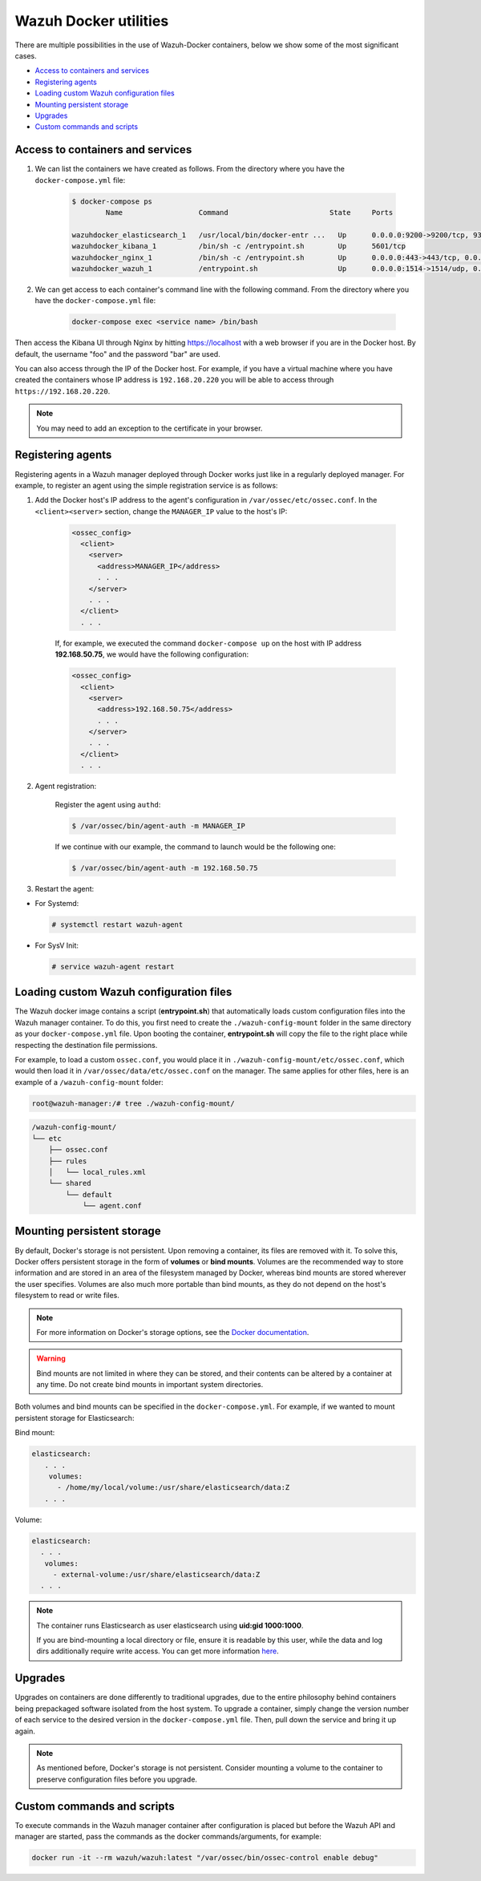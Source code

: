 .. Copyright (C) 2020 Wazuh, Inc.

.. _container-usage:

Wazuh Docker utilities
======================

There are multiple possibilities in the use of Wazuh-Docker containers, below we show some of the most significant cases.

- `Access to containers and services`_
- `Registering agents`_
- `Loading custom Wazuh configuration files`_
- `Mounting persistent storage`_
- `Upgrades`_
- `Custom commands and scripts`_

Access to containers and services
---------------------------------

1. We can list the containers we have created as follows. From the directory where you have the ``docker-compose.yml`` file:

    .. code-block:: console

      $ docker-compose ps
              Name                  Command                        State     Ports

      wazuhdocker_elasticsearch_1   /usr/local/bin/docker-entr ...   Up      0.0.0.0:9200->9200/tcp, 9300/tcp
      wazuhdocker_kibana_1          /bin/sh -c /entrypoint.sh        Up      5601/tcp
      wazuhdocker_nginx_1           /bin/sh -c /entrypoint.sh        Up      0.0.0.0:443->443/tcp, 0.0.0.0:80->80/tcp
      wazuhdocker_wazuh_1           /entrypoint.sh                   Up      0.0.0.0:1514->1514/udp, 0.0.0.0:1515->1515/tcp, 1516/tcp, 0.0.0.0:514->514/udp, 0.0.0.0:55000->55000/tcp

2. We can get access to each container's command line with the following command. From the directory where you have the ``docker-compose.yml`` file:

    .. code-block:: console

      docker-compose exec <service name> /bin/bash

Then access the Kibana UI through Nginx by hitting `https://localhost <http://localhost>`_ with a web browser if you are in the Docker host. By default, the username "foo" and the password "bar" are used.

You can also access through the IP of the Docker host. For example, if you have a virtual machine where you have created the containers whose IP address is ``192.168.20.220`` you will be able to access through ``https://192.168.20.220``.

.. note::
  You may need to add an exception to the certificate in your browser.

Registering agents
------------------

Registering agents in a Wazuh manager deployed through Docker works just like in a regularly deployed manager. For example, to register an agent using the simple registration service is as follows:

1. Add the Docker host's IP address to the agent's configuration in ``/var/ossec/etc/ossec.conf``. In the ``<client><server>`` section, change the ``MANAGER_IP`` value to the host's IP:

    .. code-block:: xml

      <ossec_config>
        <client>
          <server>
            <address>MANAGER_IP</address>
            . . .
          </server>
          . . .
        </client>
        . . .

    If, for example, we executed the command ``docker-compose up`` on the host with IP address **192.168.50.75**, we would have the following configuration:

    .. code-block:: xml

      <ossec_config>
        <client>
          <server>
            <address>192.168.50.75</address>
            . . .
          </server>
          . . .
        </client>
        . . .

2. Agent registration:

    Register the agent using ``authd``:

    .. code-block:: console

      $ /var/ossec/bin/agent-auth -m MANAGER_IP

    If we continue with our example, the command to launch would be the following one:

    .. code-block:: console

      $ /var/ossec/bin/agent-auth -m 192.168.50.75

3. Restart the agent:

* For Systemd:

  .. code-block:: console

    # systemctl restart wazuh-agent

* For SysV Init:

  .. code-block:: console

    # service wazuh-agent restart

Loading custom Wazuh configuration files
----------------------------------------

The Wazuh docker image contains a script (**entrypoint.sh**) that automatically loads custom configuration files into the Wazuh manager container. To do this, you first need to create the ``./wazuh-config-mount`` folder in the same directory as your ``docker-compose.yml`` file. Upon booting the container, **entrypoint.sh** will copy the file to the right place while respecting the destination file permissions.

For example, to load a custom ``ossec.conf``, you would place it in ``./wazuh-config-mount/etc/ossec.conf``, which would then load it in ``/var/ossec/data/etc/ossec.conf`` on the manager. The same applies for other files, here is an example of a ``/wazuh-config-mount`` folder:

.. code-block:: console

  root@wazuh-manager:/# tree ./wazuh-config-mount/

.. code-block:: none
  :class: output

  /wazuh-config-mount/
  └── etc
      ├── ossec.conf
      ├── rules
      │   └── local_rules.xml
      └── shared
          └── default
              └── agent.conf

Mounting persistent storage
---------------------------

By default, Docker's storage is not persistent. Upon removing a container, its files are removed with it. To solve this, Docker offers persistent storage in the form of **volumes** or **bind mounts**. Volumes are the recommended way to store information and are stored in an area of the filesystem managed by Docker, whereas bind mounts are stored wherever the user specifies. Volumes are also much more portable than bind mounts, as they do not depend on the host's filesystem to read or write files.

.. note:: For more information on Docker's storage options, see the `Docker documentation <https://docs.docker.com/storage/>`_.

.. warning::

      Bind mounts are not limited in where they can be stored, and their contents can be altered by a container at any time. Do not create bind mounts in important system directories.

Both volumes and bind mounts can be specified in the ``docker-compose.yml``. For example, if we wanted to mount persistent storage for Elasticsearch:

Bind mount:

.. code-block:: console

	 elasticsearch:
	    . . .
	     volumes:
	       - /home/my/local/volume:/usr/share/elasticsearch/data:Z
	    . . .

Volume:

.. code-block:: console

    elasticsearch:
      . . .
       volumes:
         - external-volume:/usr/share/elasticsearch/data:Z
      . . .

.. note:: The container runs Elasticsearch as user elasticsearch using **uid:gid 1000:1000**.

	If you are bind-mounting a local directory or file, ensure it is readable by this user, while the data and log dirs additionally require write access. You can get more information `here <https://www.elastic.co/guide/en/elasticsearch/reference/current/docker.html>`_.

Upgrades
--------

Upgrades on containers are done differently to traditional upgrades, due to the entire philosophy behind containers being prepackaged software isolated from the host system. To upgrade a container, simply change the version number of each service to the desired version in the ``docker-compose.yml`` file. Then, pull down the service and bring it up again.

.. note:: As mentioned before, Docker's storage is not persistent. Consider mounting a volume to the container to preserve configuration files before you upgrade.

Custom commands and scripts
---------------------------

To execute commands in the Wazuh manager container after configuration is placed but before the Wazuh API and manager are started, pass the commands as the docker commands/arguments, for example:

.. code-block:: console

  docker run -it --rm wazuh/wazuh:latest "/var/ossec/bin/ossec-control enable debug"
